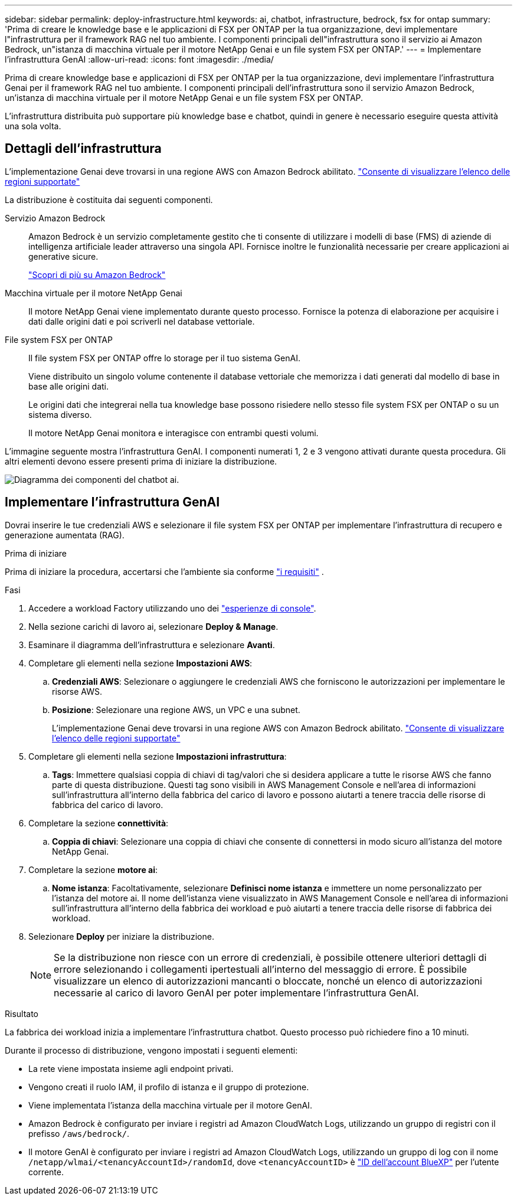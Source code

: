 ---
sidebar: sidebar 
permalink: deploy-infrastructure.html 
keywords: ai, chatbot, infrastructure, bedrock, fsx for ontap 
summary: 'Prima di creare le knowledge base e le applicazioni di FSX per ONTAP per la tua organizzazione, devi implementare l"infrastruttura per il framework RAG nel tuo ambiente. I componenti principali dell"infrastruttura sono il servizio ai Amazon Bedrock, un"istanza di macchina virtuale per il motore NetApp Genai e un file system FSX per ONTAP.' 
---
= Implementare l'infrastruttura GenAI
:allow-uri-read: 
:icons: font
:imagesdir: ./media/


[role="lead"]
Prima di creare knowledge base e applicazioni di FSX per ONTAP per la tua organizzazione, devi implementare l'infrastruttura Genai per il framework RAG nel tuo ambiente. I componenti principali dell'infrastruttura sono il servizio Amazon Bedrock, un'istanza di macchina virtuale per il motore NetApp Genai e un file system FSX per ONTAP.

L'infrastruttura distribuita può supportare più knowledge base e chatbot, quindi in genere è necessario eseguire questa attività una sola volta.



== Dettagli dell'infrastruttura

L'implementazione Genai deve trovarsi in una regione AWS con Amazon Bedrock abilitato. https://docs.aws.amazon.com/bedrock/latest/userguide/knowledge-base-supported.html["Consente di visualizzare l'elenco delle regioni supportate"^]

La distribuzione è costituita dai seguenti componenti.

Servizio Amazon Bedrock:: Amazon Bedrock è un servizio completamente gestito che ti consente di utilizzare i modelli di base (FMS) di aziende di intelligenza artificiale leader attraverso una singola API. Fornisce inoltre le funzionalità necessarie per creare applicazioni ai generative sicure.
+
--
https://aws.amazon.com/bedrock/["Scopri di più su Amazon Bedrock"^]

--
Macchina virtuale per il motore NetApp Genai:: Il motore NetApp Genai viene implementato durante questo processo. Fornisce la potenza di elaborazione per acquisire i dati dalle origini dati e poi scriverli nel database vettoriale.
File system FSX per ONTAP:: Il file system FSX per ONTAP offre lo storage per il tuo sistema GenAI.
+
--
Viene distribuito un singolo volume contenente il database vettoriale che memorizza i dati generati dal modello di base in base alle origini dati.

Le origini dati che integrerai nella tua knowledge base possono risiedere nello stesso file system FSX per ONTAP o su un sistema diverso.

Il motore NetApp Genai monitora e interagisce con entrambi questi volumi.

--


L'immagine seguente mostra l'infrastruttura GenAI. I componenti numerati 1, 2 e 3 vengono attivati durante questa procedura. Gli altri elementi devono essere presenti prima di iniziare la distribuzione.

image:diagram-chatbot-infrastructure.png["Diagramma dei componenti del chatbot ai."]



== Implementare l'infrastruttura GenAI

Dovrai inserire le tue credenziali AWS e selezionare il file system FSX per ONTAP per implementare l'infrastruttura di recupero e generazione aumentata (RAG).

.Prima di iniziare
Prima di iniziare la procedura, accertarsi che l'ambiente sia conforme link:requirements.html["i requisiti"] .

.Fasi
. Accedere a workload Factory utilizzando uno dei link:https://docs.netapp.com/us-en/workload-setup-admin/console-experiences.html["esperienze di console"^].
. Nella sezione carichi di lavoro ai, selezionare *Deploy & Manage*.
. Esaminare il diagramma dell'infrastruttura e selezionare *Avanti*.
. Completare gli elementi nella sezione *Impostazioni AWS*:
+
.. *Credenziali AWS*: Selezionare o aggiungere le credenziali AWS che forniscono le autorizzazioni per implementare le risorse AWS.
.. *Posizione*: Selezionare una regione AWS, un VPC e una subnet.
+
L'implementazione Genai deve trovarsi in una regione AWS con Amazon Bedrock abilitato. https://docs.aws.amazon.com/bedrock/latest/userguide/knowledge-base-supported.html["Consente di visualizzare l'elenco delle regioni supportate"^]



. Completare gli elementi nella sezione *Impostazioni infrastruttura*:
+
.. *Tags*: Immettere qualsiasi coppia di chiavi di tag/valori che si desidera applicare a tutte le risorse AWS che fanno parte di questa distribuzione. Questi tag sono visibili in AWS Management Console e nell'area di informazioni sull'infrastruttura all'interno della fabbrica del carico di lavoro e possono aiutarti a tenere traccia delle risorse di fabbrica del carico di lavoro.


. Completare la sezione *connettività*:
+
.. *Coppia di chiavi*: Selezionare una coppia di chiavi che consente di connettersi in modo sicuro all'istanza del motore NetApp Genai.


. Completare la sezione *motore ai*:
+
.. *Nome istanza*: Facoltativamente, selezionare *Definisci nome istanza* e immettere un nome personalizzato per l'istanza del motore ai. Il nome dell'istanza viene visualizzato in AWS Management Console e nell'area di informazioni sull'infrastruttura all'interno della fabbrica dei workload e può aiutarti a tenere traccia delle risorse di fabbrica dei workload.


. Selezionare *Deploy* per iniziare la distribuzione.
+

NOTE: Se la distribuzione non riesce con un errore di credenziali, è possibile ottenere ulteriori dettagli di errore selezionando i collegamenti ipertestuali all'interno del messaggio di errore. È possibile visualizzare un elenco di autorizzazioni mancanti o bloccate, nonché un elenco di autorizzazioni necessarie al carico di lavoro GenAI per poter implementare l'infrastruttura GenAI.



.Risultato
La fabbrica dei workload inizia a implementare l'infrastruttura chatbot. Questo processo può richiedere fino a 10 minuti.

Durante il processo di distribuzione, vengono impostati i seguenti elementi:

* La rete viene impostata insieme agli endpoint privati.
* Vengono creati il ruolo IAM, il profilo di istanza e il gruppo di protezione.
* Viene implementata l'istanza della macchina virtuale per il motore GenAI.
* Amazon Bedrock è configurato per inviare i registri ad Amazon CloudWatch Logs, utilizzando un gruppo di registri con il prefisso `/aws/bedrock/`.
* Il motore GenAI è configurato per inviare i registri ad Amazon CloudWatch Logs, utilizzando un gruppo di log con il nome `/netapp/wlmai/<tenancyAccountId>/randomId`, dove `<tenancyAccountID>` è https://docs.netapp.com/us-en/bluexp-automation/platform/get_identifiers.html#get-the-account-identifier["ID dell'account BlueXP"^] per l'utente corrente.

